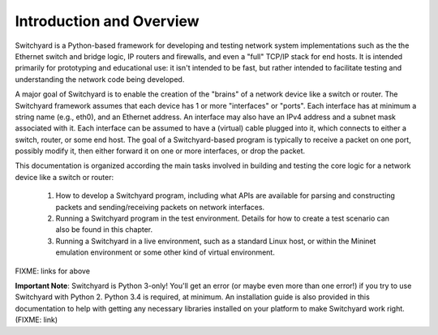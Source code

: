 Introduction and Overview
*************************

Switchyard is a Python-based framework for developing and testing network system implementations such as the the Ethernet switch and bridge logic, IP routers and firewalls, and even a "full" TCP/IP stack for end hosts.  It is intended primarily for prototyping and educational use: it isn't intended to be fast, but rather intended to facilitate testing and understanding the network code being developed.

A major goal of Switchyard is to enable the creation of the "brains" of a network device like a switch or router.  The Switchyard framework assumes that each device has 1 or more "interfaces" or "ports".  Each interface has at minimum a string name (e.g., eth0), and an Ethernet address.  An interface may also have an IPv4 address and a subnet mask associated with it.  Each interface can be assumed to have a (virtual) cable plugged into it, which connects to either a switch, router, or some end host.  The goal of a Switchyard-based program is typically to receive a packet on one port, possibly modify it, then either forward it on one or more interfaces, or drop the packet.

This documentation is organized according the main tasks involved in building and testing the core logic for a network device like a switch or router:  

  1.  How to develop a Switchyard program, including what APIs are available for parsing and constructing packets and sending/receiving packets on network interfaces.
  2.  Running a Switchyard program in the test environment.  Details for how to create a test scenario can also be found in this chapter.
  3.  Running a Switchyard in a live environment, such as a standard Linux host, or within the Mininet emulation environment or some other kind of virtual environment.

FIXME: links for above

**Important Note**: Switchyard is Python 3-only!  You'll get an error (or maybe even more than one error!) if you try to use Switchyard with Python 2.  Python 3.4 is required, at minimum.  An installation guide is also provided in this documentation to help with getting any necessary libraries installed on your platform to make Switchyard work right. (FIXME: link)

